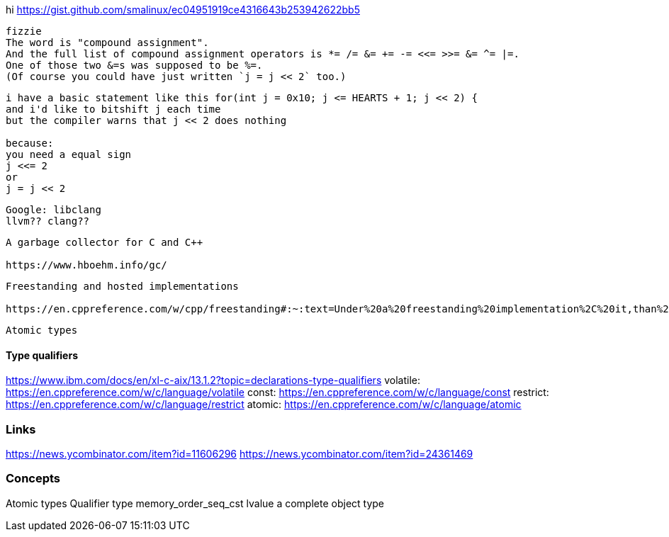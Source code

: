 hi
https://gist.github.com/smalinux/ec04951919ce4316643b253942622bb5

```
fizzie
The word is "compound assignment".
And the full list of compound assignment operators is *= /= &= += -= <<= >>= &= ^= |=.
One of those two &=s was supposed to be %=.
(Of course you could have just written `j = j << 2` too.)
```


```
i have a basic statement like this for(int j = 0x10; j <= HEARTS + 1; j << 2) {
and i'd like to bitshift j each time
but the compiler warns that j << 2 does nothing

because:
you need a equal sign
j <<= 2
or
j = j << 2
```

```
Google: libclang
llvm?? clang??
```

```
A garbage collector for C and C++

https://www.hboehm.info/gc/
```

```
Freestanding and hosted implementations

https://en.cppreference.com/w/cpp/freestanding#:~:text=Under%20a%20freestanding%20implementation%2C%20it,than%20one%20thread%20running%20concurrently.
```

```
Atomic types
```

#### Type qualifiers
https://www.ibm.com/docs/en/xl-c-aix/13.1.2?topic=declarations-type-qualifiers
volatile: https://en.cppreference.com/w/c/language/volatile
const: https://en.cppreference.com/w/c/language/const
restrict: https://en.cppreference.com/w/c/language/restrict
atomic: https://en.cppreference.com/w/c/language/atomic



### Links
https://news.ycombinator.com/item?id=11606296
https://news.ycombinator.com/item?id=24361469


### Concepts
Atomic types
Qualifier type
memory_order_seq_cst
lvalue
a complete object type
